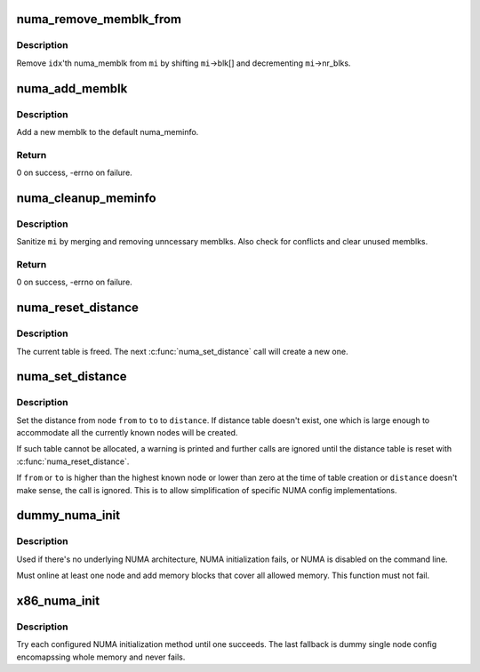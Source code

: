 .. -*- coding: utf-8; mode: rst -*-
.. src-file: arch/x86/mm/numa.c

.. _`numa_remove_memblk_from`:

numa_remove_memblk_from
=======================

.. c:function:: void numa_remove_memblk_from(int idx, struct numa_meminfo *mi)

    Remove one numa_memblk from a numa_meminfo

    :param int idx:
        Index of memblk to remove

    :param struct numa_meminfo \*mi:
        numa_meminfo to remove memblk from

.. _`numa_remove_memblk_from.description`:

Description
-----------

Remove \ ``idx``\ 'th numa_memblk from \ ``mi``\  by shifting \ ``mi``\ ->blk[] and
decrementing \ ``mi``\ ->nr_blks.

.. _`numa_add_memblk`:

numa_add_memblk
===============

.. c:function:: int numa_add_memblk(int nid, u64 start, u64 end)

    Add one numa_memblk to numa_meminfo

    :param int nid:
        NUMA node ID of the new memblk

    :param u64 start:
        Start address of the new memblk

    :param u64 end:
        End address of the new memblk

.. _`numa_add_memblk.description`:

Description
-----------

Add a new memblk to the default numa_meminfo.

.. _`numa_add_memblk.return`:

Return
------

0 on success, -errno on failure.

.. _`numa_cleanup_meminfo`:

numa_cleanup_meminfo
====================

.. c:function:: int numa_cleanup_meminfo(struct numa_meminfo *mi)

    Cleanup a numa_meminfo

    :param struct numa_meminfo \*mi:
        numa_meminfo to clean up

.. _`numa_cleanup_meminfo.description`:

Description
-----------

Sanitize \ ``mi``\  by merging and removing unncessary memblks.  Also check for
conflicts and clear unused memblks.

.. _`numa_cleanup_meminfo.return`:

Return
------

0 on success, -errno on failure.

.. _`numa_reset_distance`:

numa_reset_distance
===================

.. c:function:: void numa_reset_distance( void)

    Reset NUMA distance table

    :param  void:
        no arguments

.. _`numa_reset_distance.description`:

Description
-----------

The current table is freed.  The next \ :c:func:`numa_set_distance`\  call will
create a new one.

.. _`numa_set_distance`:

numa_set_distance
=================

.. c:function:: void numa_set_distance(int from, int to, int distance)

    Set NUMA distance from one NUMA to another

    :param int from:
        the 'from' node to set distance

    :param int to:
        the 'to'  node to set distance

    :param int distance:
        NUMA distance

.. _`numa_set_distance.description`:

Description
-----------

Set the distance from node \ ``from``\  to \ ``to``\  to \ ``distance``\ .  If distance table
doesn't exist, one which is large enough to accommodate all the currently
known nodes will be created.

If such table cannot be allocated, a warning is printed and further
calls are ignored until the distance table is reset with
\ :c:func:`numa_reset_distance`\ .

If \ ``from``\  or \ ``to``\  is higher than the highest known node or lower than zero
at the time of table creation or \ ``distance``\  doesn't make sense, the call
is ignored.
This is to allow simplification of specific NUMA config implementations.

.. _`dummy_numa_init`:

dummy_numa_init
===============

.. c:function:: int dummy_numa_init( void)

    Fallback dummy NUMA init

    :param  void:
        no arguments

.. _`dummy_numa_init.description`:

Description
-----------

Used if there's no underlying NUMA architecture, NUMA initialization
fails, or NUMA is disabled on the command line.

Must online at least one node and add memory blocks that cover all
allowed memory.  This function must not fail.

.. _`x86_numa_init`:

x86_numa_init
=============

.. c:function:: void x86_numa_init( void)

    Initialize NUMA

    :param  void:
        no arguments

.. _`x86_numa_init.description`:

Description
-----------

Try each configured NUMA initialization method until one succeeds.  The
last fallback is dummy single node config encomapssing whole memory and
never fails.

.. This file was automatic generated / don't edit.

